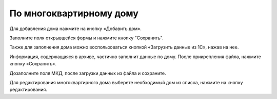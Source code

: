 По многоквартирному дому
-----------------------------------

Для добавления дома нажмите на кнопку «Добавить дом».

.. image:: ../_images/03-work-section-mkd/15.png

Заполните поля открывшейся формы и нажмите кнопку "Сохранить".

Также для заполнения дома можно воспользоваться кнопкой «Загрузить данные из 1С», нажав на нее.


.. image:: ../_images/03-work-section-mkd/16.png


Информация, содержащаяся в архиве, частично заполнит данные по дому.  После прикрепления файла, нажмите кнопку «Сохранить».

.. image:: ../_images/03-work-section-mkd/17.png

Дозаполните поля МКД, после загрузки данных из файла и сохраните.

Для редактирования многоквартирного дома выберете необходимый дом из списка, нажмите на кнопку редактирования.

